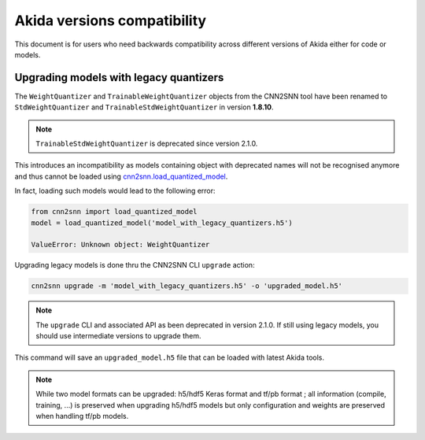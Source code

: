 Akida versions compatibility
============================

This document is for users who need backwards compatibility across different
versions of Akida either for code or models.


Upgrading models with legacy quantizers
---------------------------------------

The ``WeightQuantizer`` and ``TrainableWeightQuantizer`` objects from the
CNN2SNN tool have been renamed to ``StdWeightQuantizer`` and
``TrainableStdWeightQuantizer`` in version **1.8.10**.

.. note:: ``TrainableStdWeightQuantizer`` is deprecated since version 2.1.0.

This introduces an incompatibility as models containing object with deprecated
names will not be recognised anymore and thus cannot be loaded using
`cnn2snn.load_quantized_model <../api_reference/cnn2snn_apis.html#load-quantized-model>`_.

In fact, loading such models would lead to the following error:

.. code-block:: python

    from cnn2snn import load_quantized_model
    model = load_quantized_model('model_with_legacy_quantizers.h5')

    ValueError: Unknown object: WeightQuantizer

Upgrading legacy models is done thru the CNN2SNN CLI ``upgrade`` action:

.. code-block:: bash

    cnn2snn upgrade -m 'model_with_legacy_quantizers.h5' -o 'upgraded_model.h5'

.. note:: The ``upgrade`` CLI and associated API as been deprecated in version
        2.1.0. If still using legacy models, you should use intermediate
        versions to upgrade them.

This command will save an ``upgraded_model.h5`` file that can be loaded with
latest Akida tools.

.. note::
    While two model formats can be upgraded: h5/hdf5 Keras format and
    tf/pb format ; all information (compile, training, ...) is preserved when
    upgrading h5/hdf5 models but only configuration and weights are preserved
    when handling tf/pb models.
